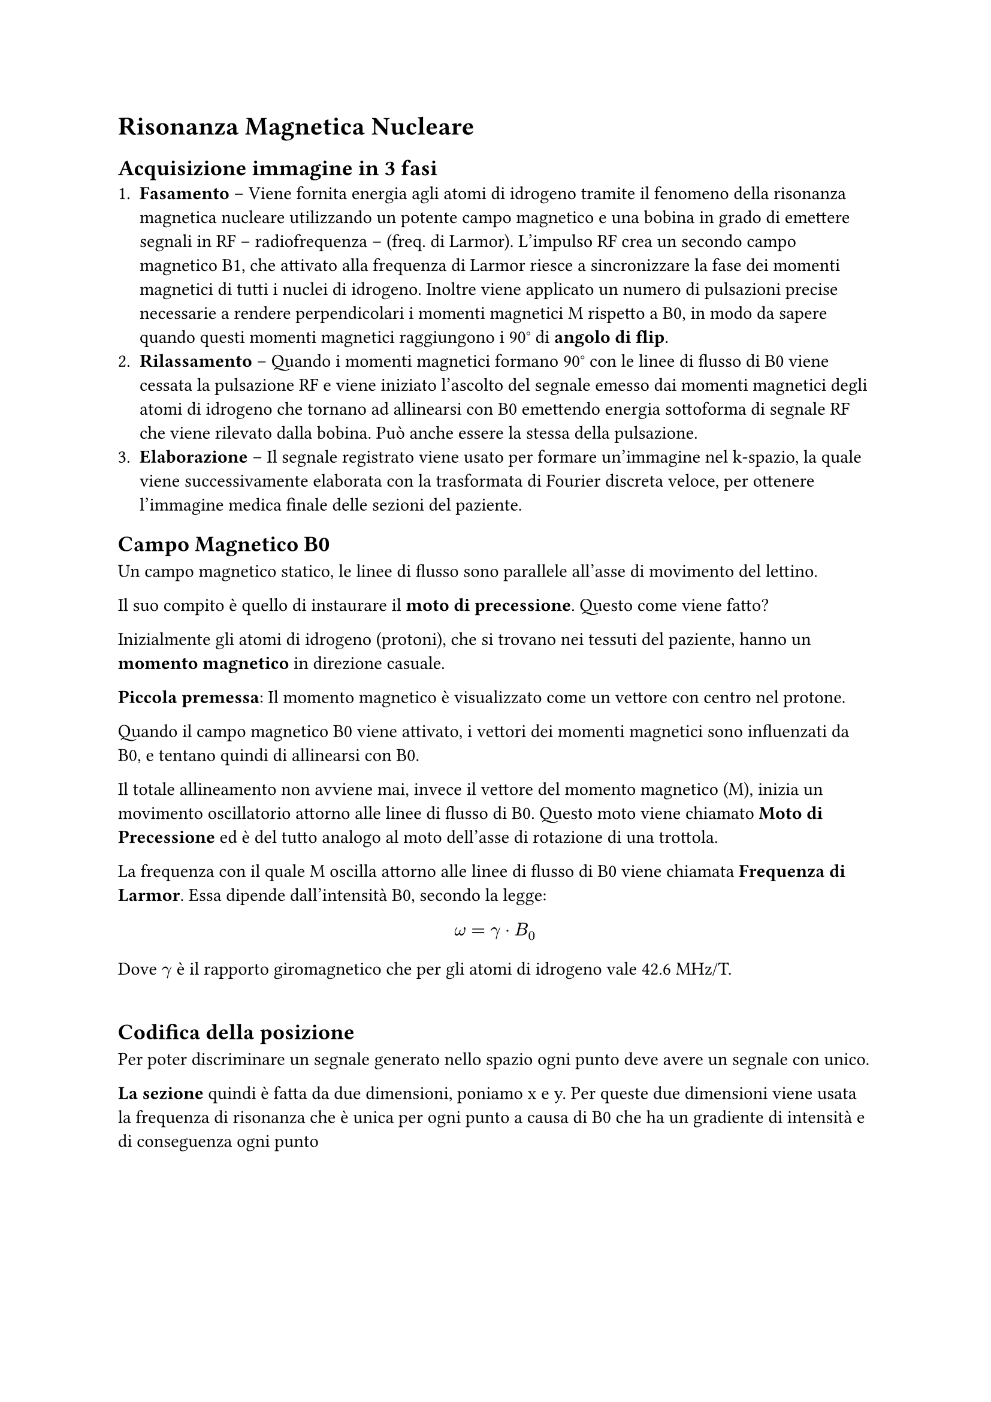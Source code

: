 = Risonanza Magnetica Nucleare
== Acquisizione immagine in 3 fasi
1. *Fasamento* -- Viene fornita energia agli atomi di idrogeno tramite il fenomeno della risonanza magnetica nucleare utilizzando un potente campo magnetico e una bobina in grado di emettere segnali in RF -- radiofrequenza -- (freq. di Larmor). L'impulso RF crea un secondo campo magnetico B1, che attivato alla frequenza di Larmor riesce a sincronizzare la fase dei momenti magnetici di tutti i nuclei di idrogeno. Inoltre viene applicato un numero di pulsazioni precise necessarie a rendere perpendicolari i momenti magnetici M rispetto a B0, in modo da sapere quando questi momenti magnetici raggiungono i 90° di *angolo di flip*.
2. *Rilassamento* -- Quando i momenti magnetici formano 90° con le linee di flusso di B0 viene cessata la pulsazione RF e viene iniziato l'ascolto del segnale emesso dai momenti magnetici degli atomi di idrogeno che tornano ad allinearsi con B0 emettendo energia sottoforma di segnale RF che viene rilevato dalla bobina. Può anche essere la stessa della pulsazione.
3. *Elaborazione* --  Il segnale registrato viene usato per formare un'immagine nel k-spazio, la quale viene successivamente elaborata con la trasformata di Fourier discreta veloce, per ottenere l'immagine medica finale delle sezioni del paziente. 


== Campo Magnetico B0
Un campo magnetico statico, le linee di flusso sono parallele all'asse di movimento del lettino.

Il suo compito è quello di instaurare il *moto di precessione*. Questo come viene fatto? 

Inizialmente gli atomi di idrogeno (protoni), che si trovano nei tessuti del paziente, hanno un *momento magnetico* in direzione casuale. 

*Piccola premessa*: Il momento magnetico è visualizzato come un vettore con centro nel protone.

 Quando il campo magnetico B0 viene attivato, i vettori dei momenti magnetici sono influenzati da B0, e tentano quindi di allinearsi con B0.

Il totale allineamento non avviene mai, invece il vettore del momento magnetico (M), inizia un movimento oscillatorio attorno alle linee di flusso di B0. Questo moto viene chiamato *Moto di Precessione* ed è del tutto analogo al moto dell'asse di rotazione di una trottola.

La frequenza con il quale M oscilla attorno alle linee di flusso di B0 viene chiamata *Frequenza di Larmor*. Essa dipende dall'intensità B0, secondo la legge:

$
omega = gamma dot B_0 
$

Dove $gamma$ è il rapporto giromagnetico che per gli atomi di idrogeno vale 42.6 MHz/T.
\
\
== Codifica della posizione
Per poter discriminare un segnale generato nello spazio ogni punto deve avere un segnale con unico.

*La sezione* quindi è fatta da due dimensioni, poniamo x e y. Per queste due dimensioni viene usata la frequenza di risonanza che è unica per ogni punto a causa di B0 che ha un gradiente di intensità e di conseguenza ogni punto